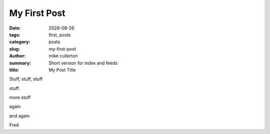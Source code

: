My First Post
#############

.. |date| date::

:date: |date|
:tags: first, posts
:category: posts
:slug: my-first-post
:author: mike cullerton
:summary: Short version for index and feeds
:title: My Post Title


Stuff, stuff, stuff

stuff.

more stuff

again

and again

Fred
